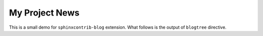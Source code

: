 My Project News
===============

This is a small demo for ``sphinxcontrib-blog`` extension.
What follows is the output of ``blogtree`` directive.

.. blogtree::
   :rss: index.rss
   :title: My Project News

   with-teaser
   first-post

